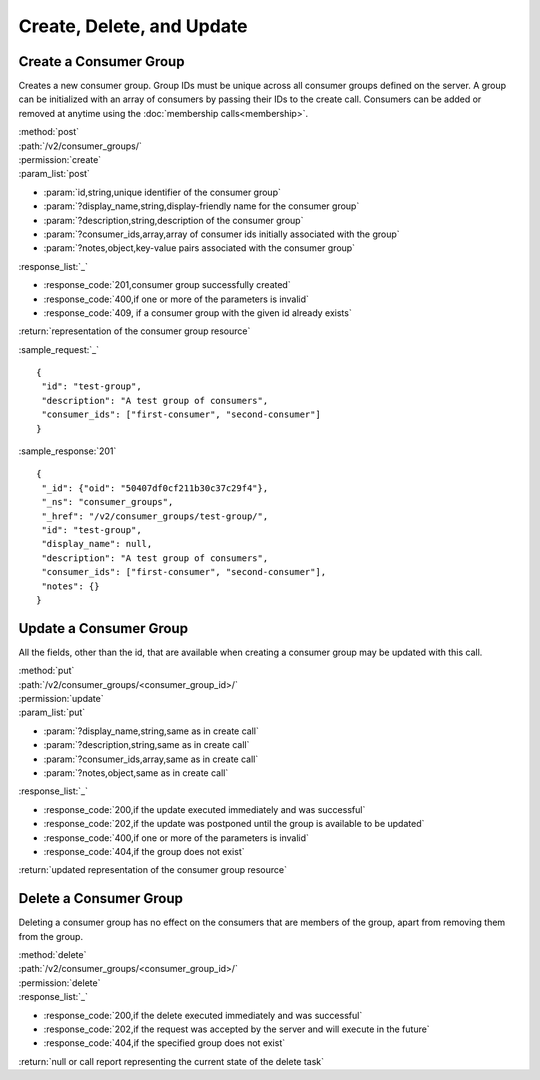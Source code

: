 Create, Delete, and Update
==========================

.. _create_consumer_group:

Create a Consumer Group
-----------------------

Creates a new consumer group. Group IDs must be unique across all consumer
groups defined on the server. A group can be initialized with an array of
consumers by passing their IDs to the create call. Consumers can be added or
removed at anytime using the :doc:`membership calls<membership>`.

| :method:`post`
| :path:`/v2/consumer_groups/`
| :permission:`create`
| :param_list:`post`

* :param:`id,string,unique identifier of the consumer group`
* :param:`?display_name,string,display-friendly name for the consumer group`
* :param:`?description,string,description of the consumer group`
* :param:`?consumer_ids,array,array of consumer ids initially associated with the group`
* :param:`?notes,object,key-value pairs associated with the consumer group`

| :response_list:`_`

* :response_code:`201,consumer group successfully created`
* :response_code:`400,if one or more of the parameters is invalid`
* :response_code:`409, if a consumer group with the given id already exists`

| :return:`representation of the consumer group resource`

:sample_request:`_` ::

 {
  "id": "test-group",
  "description": "A test group of consumers",
  "consumer_ids": ["first-consumer", "second-consumer"]
 }

:sample_response:`201` ::

 {
  "_id": {"oid": "50407df0cf211b30c37c29f4"},
  "_ns": "consumer_groups",
  "_href": "/v2/consumer_groups/test-group/",
  "id": "test-group",
  "display_name": null,
  "description": "A test group of consumers",
  "consumer_ids": ["first-consumer", "second-consumer"],
  "notes": {}
 }


Update a Consumer Group
-----------------------

All the fields, other than the id, that are available when creating a consumer
group may be updated with this call.

| :method:`put`
| :path:`/v2/consumer_groups/<consumer_group_id>/`
| :permission:`update`
| :param_list:`put`

* :param:`?display_name,string,same as in create call`
* :param:`?description,string,same as in create call`
* :param:`?consumer_ids,array,same as in create call`
* :param:`?notes,object,same as in create call`

| :response_list:`_`

* :response_code:`200,if the update executed immediately and was successful`
* :response_code:`202,if the update was postponed until the group is available to be updated`
* :response_code:`400,if one or more of the parameters is invalid`
* :response_code:`404,if the group does not exist`

| :return:`updated representation of the consumer group resource`


Delete a Consumer Group
-----------------------

Deleting a consumer group has no effect on the consumers that are members of the
group, apart from removing them from the group.

| :method:`delete`
| :path:`/v2/consumer_groups/<consumer_group_id>/`
| :permission:`delete`
| :response_list:`_`

* :response_code:`200,if the delete executed immediately and was successful`
* :response_code:`202,if the request was accepted by the server and will execute in the future`
* :response_code:`404,if the specified group does not exist`

| :return:`null or call report representing the current state of the delete task`


